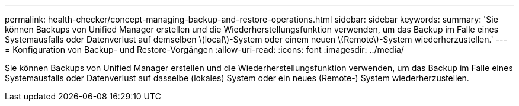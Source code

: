 ---
permalink: health-checker/concept-managing-backup-and-restore-operations.html 
sidebar: sidebar 
keywords:  
summary: 'Sie können Backups von Unified Manager erstellen und die Wiederherstellungsfunktion verwenden, um das Backup im Falle eines Systemausfalls oder Datenverlust auf demselben \(local\)-System oder einem neuen \(Remote\)-System wiederherzustellen.' 
---
= Konfiguration von Backup- und Restore-Vorgängen
:allow-uri-read: 
:icons: font
:imagesdir: ../media/


[role="lead"]
Sie können Backups von Unified Manager erstellen und die Wiederherstellungsfunktion verwenden, um das Backup im Falle eines Systemausfalls oder Datenverlust auf dasselbe (lokales) System oder ein neues (Remote-) System wiederherzustellen.
